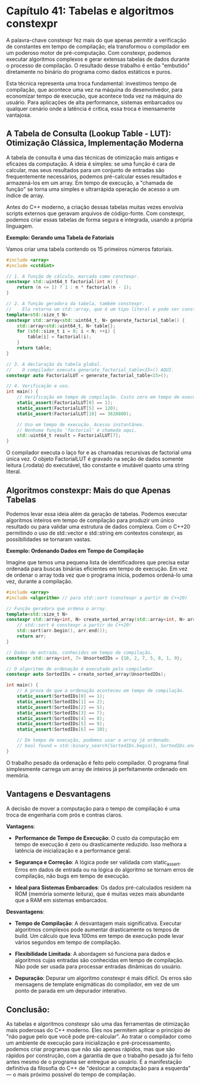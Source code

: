 * Capítulo 41: Tabelas e algoritmos constexpr

A palavra-chave constexpr fez mais do que apenas permitir a verificação de constantes em tempo de compilação; ela transformou o compilador em um poderoso motor de pré-computação. Com constexpr, podemos executar algoritmos complexos e gerar extensas tabelas de dados durante o processo de compilação. O resultado desse trabalho é então "embutido" diretamente no binário do programa como dados estáticos e puros.

Esta técnica representa uma troca fundamental: investimos tempo de compilação, que acontece uma vez na máquina do desenvolvedor, para economizar tempo de execução, que acontece toda vez na máquina do usuário. Para aplicações de alta performance, sistemas embarcados ou qualquer cenário onde a latência é crítica, essa troca é imensamente vantajosa.

** A Tabela de Consulta (Lookup Table - LUT): Otimização Clássica, Implementação Moderna

A tabela de consulta é uma das técnicas de otimização mais antigas e eficazes da computação. A ideia é simples: se uma função é cara de calcular, mas seus resultados para um conjunto de entradas são frequentemente necessários, podemos pré-calcular esses resultados e armazená-los em um array. Em tempo de execução, a "chamada de função" se torna uma simples e ultrarrápida operação de acesso a um índice de array.

Antes do C++ moderno, a criação dessas tabelas muitas vezes envolvia scripts externos que geravam arquivos de código-fonte. Com constexpr, podemos criar essas tabelas de forma segura e integrada, usando a própria linguagem.

*Exemplo: Gerando uma Tabela de Fatoriais*

Vamos criar uma tabela contendo os 15 primeiros números fatoriais.

#+begin_src cpp
#include <array>
#include <cstdint>

// 1. A função de cálculo, marcada como constexpr.
constexpr std::uint64_t factorial(int n) {
    return (n <= 1) ? 1 : n * factorial(n - 1);
}

// 2. A função geradora da tabela, também constexpr.
//    Ela retorna um std::array, que é um tipo literal e pode ser constexpr.
template<std::size_t N>
constexpr std::array<std::uint64_t, N> generate_factorial_table() {
    std::array<std::uint64_t, N> table{};
    for (std::size_t i = 0; i < N; ++i) {
        table[i] = factorial(i);
    }
    return table;
}

// 3. A declaração da tabela global.
//    O compilador executa generate_factorial_table<15>() AQUI.
constexpr auto FactorialLUT = generate_factorial_table<15>();

// 4. Verificação e uso.
int main() {
    // Verificação em tempo de compilação. Custo zero em tempo de execução.
    static_assert(FactorialLUT[0] == 1);
    static_assert(FactorialLUT[5] == 120);
    static_assert(FactorialLUT[10] == 3628800);

    // Uso em tempo de execução. Acesso instantâneo.
    // Nenhuma função 'factorial' é chamada aqui.
    std::uint64_t result = FactorialLUT[7]; 
}
#+end_src

O compilador executa o laço for e as chamadas recursivas de factorial uma única vez. O objeto FactorialLUT é gravado na seção de dados somente leitura (.rodata) do executável, tão constante e imutável quanto uma string literal.

** Algoritmos constexpr: Mais do que Apenas Tabelas

Podemos levar essa ideia além da geração de tabelas. Podemos executar algoritmos inteiros em tempo de compilação para produzir um único resultado ou para validar uma estrutura de dados complexa. Com o C++20 permitindo o uso de std::vector e std::string em contextos constexpr, as possibilidades se tornaram vastas.

*Exemplo: Ordenando Dados em Tempo de Compilação*

Imagine que temos uma pequena lista de identificadores que precisa estar ordenada para buscas binárias eficientes em tempo de execução. Em vez de ordenar o array toda vez que o programa inicia, podemos ordená-lo uma vez, durante a compilação.

#+begin_src cpp
#include <array>
#include <algorithm> // para std::sort (constexpr a partir de C++20)

// Função geradora que ordena o array.
template<std::size_t N>
constexpr std::array<int, N> create_sorted_array(std::array<int, N> arr) {
    // std::sort é constexpr a partir do C++20!
    std::sort(arr.begin(), arr.end());
    return arr;
}

// Dados de entrada, conhecidos em tempo de compilação.
constexpr std::array<int, 7> UnsortedIDs = {10, 2, 7, 5, 8, 1, 9};

// O algoritmo de ordenação é executado pelo compilador.
constexpr auto SortedIDs = create_sorted_array(UnsortedIDs);

int main() {
    // A prova de que a ordenação aconteceu em tempo de compilação.
    static_assert(SortedIDs[0] == 1);
    static_assert(SortedIDs[1] == 2);
    static_assert(SortedIDs[2] == 5);
    static_assert(SortedIDs[3] == 7);
    static_assert(SortedIDs[4] == 8);
    static_assert(SortedIDs[5] == 9);
    static_assert(SortedIDs[6] == 10);

    // Em tempo de execução, podemos usar o array já ordenado.
    // bool found = std::binary_search(SortedIDs.begin(), SortedIDs.end(), 7);
}
#+end_src

O trabalho pesado da ordenação é feito pelo compilador. O programa final simplesmente carrega um array de inteiros já perfeitamente ordenado em memória.

** Vantagens e Desvantagens

A decisão de mover a computação para o tempo de compilação é uma troca de engenharia com prós e contras claros.

*Vantagens*:

  - *Performance de Tempo de Execução*: O custo da computação em tempo de execução é zero ou drasticamente reduzido. Isso melhora a latência de inicialização e a performance geral.

  - *Segurança e Correção*: A lógica pode ser validada com static_assert. Erros em dados de entrada ou na lógica do algoritmo se tornam erros de compilação, não bugs em tempo de execução.

  - *Ideal para Sistemas Embarcados*: Os dados pré-calculados residem na ROM (memória somente leitura), que é muitas vezes mais abundante que a RAM em sistemas embarcados.

*Desvantagens*:

  - *Tempo de Compilação*: A desvantagem mais significativa. Executar algoritmos complexos pode aumentar drasticamente os tempos de build. Um cálculo que leva 100ms em tempo de execução pode levar vários segundos em tempo de compilação.

  - *Flexibilidade Limitada*: A abordagem só funciona para dados e algoritmos cujas entradas são conhecidas em tempo de compilação. Não pode ser usada para processar entradas dinâmicas do usuário.

  - *Depuração*: Depurar um algoritmo constexpr é mais difícil. Os erros são mensagens de template enigmáticas do compilador, em vez de um ponto de parada em um depurador interativo.

** Conclusão:

As tabelas e algoritmos constexpr são uma das ferramentas de otimização mais poderosas do C++ moderno. Eles nos permitem aplicar o princípio de "não pague pelo que você pode pré-calcular". Ao tratar o compilador como um ambiente de execução para inicialização e pré-processamento, podemos criar programas que não são apenas rápidos, mas que são rápidos por construção, com a garantia de que o trabalho pesado já foi feito antes mesmo de o programa ser entregue ao usuário. É a manifestação definitiva da filosofia do C++ de "deslocar a computação para a esquerda" — o mais próximo possível do tempo de compilação.

